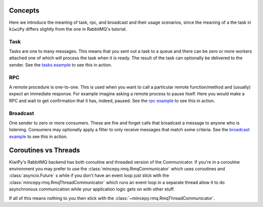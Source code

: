 .. _tasks example: examples/tasks.ipynb
.. _rpc example: examples/rpc.ipynb
.. _broadcast example: examples/broadcast.ipynb



Concepts
========

Here we introduce the meaning of task, rpc, and broadcast and their usage scenarios, since the meaning of a the task in
``kiwiPy`` differs slightly from the one in RabbitMQ's tutorial.

Task
----

Tasks are one to many messages.  This means that you sent out a task to a queue and there can be zero or more workers
attached one of which will process the task when it is ready.  The result of the task can optionally be delivered to the
sender.  See the `tasks example`_ to see this in action.

RPC
---

A remote procedure is one-to-one.  This is used when you want to call a particular remote function/method and (usually)
expect an immediate response. For example imagine asking a remote process to pause itself.  Here you would make a RPC
and wait to get confirmation that it has, indeed, paused.  See the `rpc example`_ to see this in action.


Broadcast
---------

One sender to zero or more consumers.  These are fire and forget calls that broadcast a message to anyone who is
listening.  Consumers may optionally apply a filter to only receive messages that match some criteria.
See the `broadcast example`_ to see this in action.


Coroutines vs Threads
=====================

KiwiPy's RabbitMQ backend has both coroutine and threaded version of the Communicator.  If you're in a coroutine
environment you may prefer to use the :class:`mincepy.rmq.RmqCommunicator` which uses coroutines and
:class:`asyncio.Future` s while if you don't have an event loop just stick with the :class:`mincepy.rmq.RmqThreadCommunicator` which
runs an event loop in a separate thread allow it to do asynchronous communication while your application logic gets on
with other stuff.

If all of this means nothing to you then stick with the :class:`~mincepy.rmq.RmqThreadCommunicator`.
